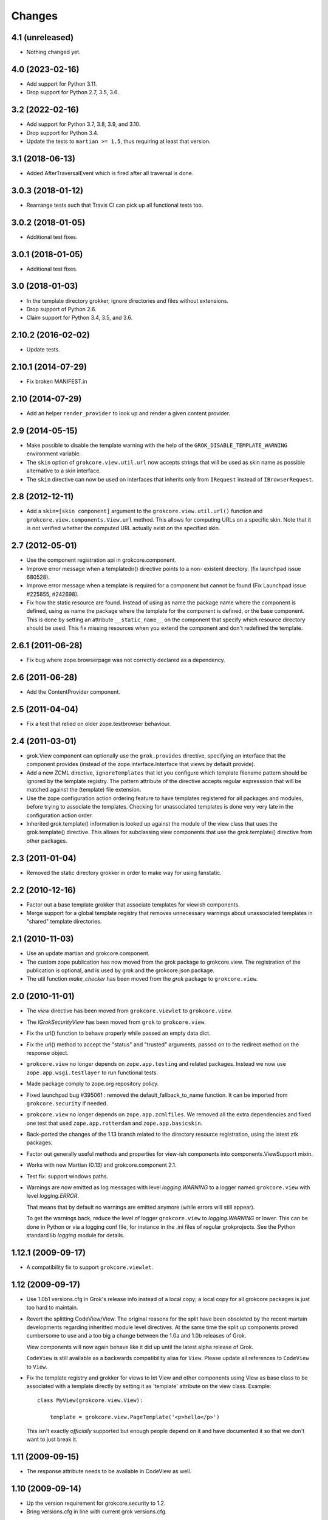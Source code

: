 Changes
=======

4.1 (unreleased)
----------------

- Nothing changed yet.


4.0 (2023-02-16)
----------------

- Add support for Python 3.11.

- Drop support for Python 2.7, 3.5, 3.6.


3.2 (2022-02-16)
----------------

- Add support for Python 3.7, 3.8, 3.9, and 3.10.

- Drop support for Python 3.4.

- Update the tests to ``martian >= 1.5``, thus requiring at least that version.


3.1 (2018-06-13)
----------------

- Added AfterTraversalEvent which is fired after all traversal is done.


3.0.3 (2018-01-12)
------------------

- Rearrange tests such that Travis CI can pick up all functional tests too.

3.0.2 (2018-01-05)
------------------

- Additional test fixes.

3.0.1 (2018-01-05)
------------------

- Additional test fixes.

3.0 (2018-01-03)
----------------

- In the template directory grokker, ignore directories and files
  without extensions.

- Drop support of Python 2.6.

- Claim support for Python 3.4, 3.5, and 3.6.

2.10.2 (2016-02-02)
-------------------

- Update tests.


2.10.1 (2014-07-29)
-------------------

- Fix broken MANIFEST.in


2.10 (2014-07-29)
-----------------

- Add an helper ``render_provider`` to look up and render a given
  content provider.


2.9 (2014-05-15)
----------------

- Make possible to disable the template warning with the help of the
  ``GROK_DISABLE_TEMPLATE_WARNING`` environment variable.

- The ``skin`` option of ``grokcore.view.util.url`` now accepts
  strings that will be used as skin name as possible alternative to a
  skin interface.

- The ``skin`` directive can now be used on interfaces that inherits
  only from ``IRequest`` instead of ``IBrowserRequest``.

2.8 (2012-12-11)
----------------

- Add a ``skin=[skin component]`` argument to the ``grokcore.view.util.url()``
  function and ``grokcore.view.components.View.url`` method. This allows for
  computing URLs on a specific skin. Note that it is not verified whether
  the computed URL actually exist on the specified skin.

2.7 (2012-05-01)
----------------

- Use the component registration api in grokcore.component.

- Improve error message when a templatedir() directive points to a non-
  existent directory. (fix launchpad issue 680528).

- Improve error message when a template is required for a component
  but cannot be found (Fix Launchpad issue #225855, #242698).

- Fix how the static resource are found. Instead of using as name the
  package name where the component is defined, using as name the
  package where the template for the component is defined, or the base
  component. This is done by setting an attribute ``__static_name__``
  on the component that specify which resource directory should be
  used. This fix missing resources when you extend the component and
  don't redefined the template.

2.6.1 (2011-06-28)
------------------

- Fix bug where zope.browserpage was not correctly declared as a dependency.

2.6 (2011-06-28)
----------------

- Add the ContentProvider component.

2.5 (2011-04-04)
----------------

- Fix a test that relied on older zope.testbrowser behaviour.

2.4 (2011-03-01)
----------------

- grok.View component can optionally use the ``grok.provides`` directive,
  specifying an interface that the component provides (instead of the
  zope.interface.Interface that views by default provide).

- Add a new ZCML directive, ``ignoreTemplates`` that let you configure which
  template filename pattern should be ignored by the template registry. The
  pattern attribute of the directive accepts regular expresssion that will be
  matched against the (template) file extension.

- Use the zope configuration action ordering feature to have templates
  registered for all packages and modules, before trying to associate the
  templates. Checking for unassociated templates is done very very late in the
  configuration action order.

- Inherited grok.template() information is looked up against the module of
  the view class that uses the grok.template() directive. This allows for
  subclassing view components that use the grok.template() directive from other
  packages.

2.3 (2011-01-04)
----------------

- Removed the static directory grokker in order to make way for using
  fanstatic.

2.2 (2010-12-16)
----------------

- Factor out a base template grokker that associate templates for
  viewish components.

- Merge support for a global template registry that removes
  unnecessary warnings about unassociated templates in "shared"
  template directories.

2.1 (2010-11-03)
----------------

- Use an update martian and grokcore.component.

- The custom zope publication has now moved from the grok package to
  grokcore.view. The registration of the publication is optional, and is used
  by grok and the grokcore.json package.

- The util function `make_checker` has been moved from the `grok`
  package to ``grokcore.view``.

2.0 (2010-11-01)
----------------

- The `view` directive has been moved from ``grokcore.viewlet`` to
  ``grokcore.view``.

- The `IGrokSecurityView` has been moved from ``grok`` to
  ``grokcore.view``.

- Fix the url() function to behave properly while passed an empty data dict.

- Fix the url() method to accept the "status" and "trusted" arguments, passed
  on to the redirect method on the response object.

- ``grokcore.view`` no longer depends on ``zope.app.testing`` and
  related packages. Instead we now use ``zope.app.wsgi.testlayer`` to
  run functional tests.

- Made package comply to zope.org repository policy.

- Fixed launchpad bug #395061 : removed the default_fallback_to_name
  function. It can be imported from ``grokcore.security`` if needed.

- ``grokcore.view`` no longer depends on ``zope.app.zcmlfiles``. We
  removed all the extra dependencies and fixed one test that used
  ``zope.app.rotterdam`` and ``zope.app.basicskin``.

- Back-ported the changes of the 1.13 branch related to the directory
  resource registration, using the latest ztk packages.

- Factor out generally useful methods and properties for view-ish
  components into components.ViewSupport mixin.

- Works with new Martian (0.13) and grokcore.component 2.1.

- Test fix: support windows paths.

- Warnings are now emitted as log messages with level
  `logging.WARNING` to a logger named ``grokcore.view`` with level
  `logging.ERROR`.

  That means that by default no warnings are emitted anymore (while
  errors will still appear).

  To get the warnings back, reduce the level of logger
  ``grokcore.view`` to `logging.WARNING` or lower. This can be done in
  Python or via a logging conf file, for instance in the .ini files of
  regular grokprojects. See the Python standard lib `logging` module
  for details.

1.12.1 (2009-09-17)
-------------------

- A compatibility fix to support ``grokcore.viewlet``.

1.12 (2009-09-17)
-----------------

- Use 1.0b1 versions.cfg in Grok's release info instead of a local
  copy; a local copy for all grokcore packages is just too hard to
  maintain.

- Revert the splitting CodeView/View. The original reasons for the
  split have been obsoleted by the recent martain developments
  regarding inheritted module level directives. At the same time the
  split up components proved cumbersome to use and a too big a change
  between the 1.0a and 1.0b releases of Grok.

  View components will now again behave like it did up until the latest alpha
  release of Grok.

  ``CodeView`` is still available as a backwards compatibility alias
  for ``View``. Please update all references to ``CodeView`` to
  ``View``.

- Fix the template registry and grokker for views to let View and
  other components using View as base class to be associated with a
  template directly by setting it as 'template' attribute on the view
  class. Example::

    class MyView(grokcore.view.View):

        template = grokcore.view.PageTemplate('<p>hello</p>')

  This isn't exactly *officially* supported but enough people depend
  on it and have documented it so that we don't want to just break it.

1.11 (2009-09-15)
-----------------

- The response attribute needs to be available in CodeView as well.

1.10 (2009-09-14)
-----------------

- Up the version requirement for grokcore.security to 1.2.

- Bring versions.cfg in line with current grok versions.cfg.


1.9 (2009-07-04)
----------------

- Fix needed for grokcore.formlib: allow a base_method'ed render() on view.
  This allows grokcore.formlib to have a render() in addition to a template.

- Reverted change to checkTemplates: for some formlib edge cases it detects
  the right templates again.


1.8 (2009-07-04)
----------------

- Add validator to templatedir directive to disallow path separator.

- Splitted CodeView out of View.  View only uses templates, CodeView only uses
  a render() method.  So views that have a render method must subclass from
  CodeView instead of View (that should be the only change needed).

- Add grok.View permissions to functional tests (requires grokcore.security 1.1)


1.7 (2009-05-19)
----------------

- Revert dependency from zope.container back to zope.app.container.


1.6 (2009-04-28)
----------------

- Simplify the DirectoryResource and DirectoryResourceFactory
  implementations by making better use of the hook points provided by
  zope.app.publisher.browser.directoryresource.

1.5 (2009-04-10)
----------------

- Don't register a 'static' resource directory if the 'static' directory does
  not exist.

- Make it possible to instantiate an ungrokked view by being slightly more
  defensive in __init__. This makes it easier to write unit tests.

1.4 (2009-04-08)
----------------

* Page template reloading now also works for macros. Fixes
  https://bugs.launchpad.net/grok/+bug/162261.

* Use zope.container instead of zope.app.container.

* Ignore '<tpl>.cache' files when looking up template files in a
  template dir. Fix bug https://bugs.launchpad.net/grok/+bug/332747

1.3 (2009-01-28)
----------------

* Adapt tests to work also from eggs not only source checkouts by
  avoiding `src` in directory comparisons.

* Fix the factory for subdirectories of the DirectoryResource implementation
  by using hooks in zope.app.publisher.browser.directoryresource.

* Update APIs interfaces to include the new ``path`` directive and
  new ``DirectoryResource`` component.

1.2 (2008-10-16)
----------------

* Expose the ``DirectoryResource`` class as a component for registering
  directories as resources. This is accompanied by the ``path`` directive that
  is used to point to the directory holding resources by way of an relative (to
  the module) or absolute path. ``DirectoryResource`` components can be
  differentiated by name and layer.

1.1 (2008-09-22)
----------------

* ``meta.py`` module containing the grokkers has been split in a
  package with separate modules for the view, template, skin and
  static resources grokkers. This allows applications to use only
  grokkers they need (and maybe redefine others).

1.0 (2006-08-07)
----------------

* Created ``grokcore.view`` in July 2008 by factoring security-related
  components, grokkers and directives out of Grok.

